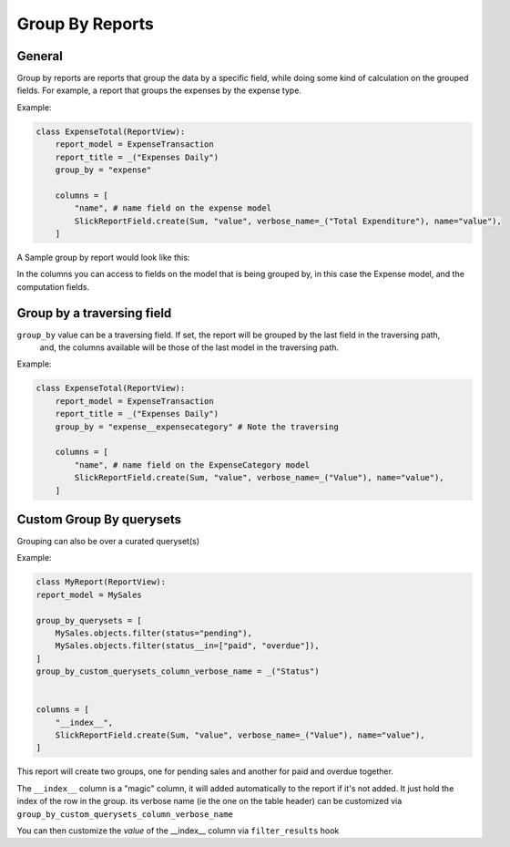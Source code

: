 ================
Group By Reports
================

General
-------

Group by reports are reports that group the data by a specific field, while doing some kind of calculation on the grouped fields. For example, a report that groups the expenses by the expense type.


Example:

.. code-block:: python

    class ExpenseTotal(ReportView):
        report_model = ExpenseTransaction
        report_title = _("Expenses Daily")
        group_by = "expense"

        columns = [
            "name", # name field on the expense model
            SlickReportField.create(Sum, "value", verbose_name=_("Total Expenditure"), name="value"),
        ]

A Sample group by report would look like this:

.. image:: _static/group_report.png
  :width: 800
  :alt: Group Report
  :align: center

In the columns you can access to fields on the model that is being grouped by, in this case the Expense model, and the computation fields.

Group by a traversing field
---------------------------

``group_by`` value can be a traversing field. If set, the report will be grouped by the last field in the traversing path,
    and, the columns available will be those of the last model in the traversing path.


Example:

.. code-block:: python

    class ExpenseTotal(ReportView):
        report_model = ExpenseTransaction
        report_title = _("Expenses Daily")
        group_by = "expense__expensecategory" # Note the traversing

        columns = [
            "name", # name field on the ExpenseCategory model
            SlickReportField.create(Sum, "value", verbose_name=_("Value"), name="value"),
        ]



Custom Group By querysets
-------------------------

Grouping can also be over a curated queryset(s)

Example:

.. code-block:: python

        class MyReport(ReportView):
        report_model = MySales

        group_by_querysets = [
            MySales.objects.filter(status="pending"),
            MySales.objects.filter(status__in=["paid", "overdue"]),
        ]
        group_by_custom_querysets_column_verbose_name = _("Status")


        columns = [
            "__index__",
            SlickReportField.create(Sum, "value", verbose_name=_("Value"), name="value"),
        ]

This report will create two groups, one for pending sales and another for paid and overdue together.

The ``__index__`` column is a "magic" column, it will added automatically to the report if it's not added.
It just hold the index of the row in the group.
its verbose name (ie the one on the table header) can be customized via ``group_by_custom_querysets_column_verbose_name``

You can then customize the *value* of the __index__ column via ``filter_results`` hook
